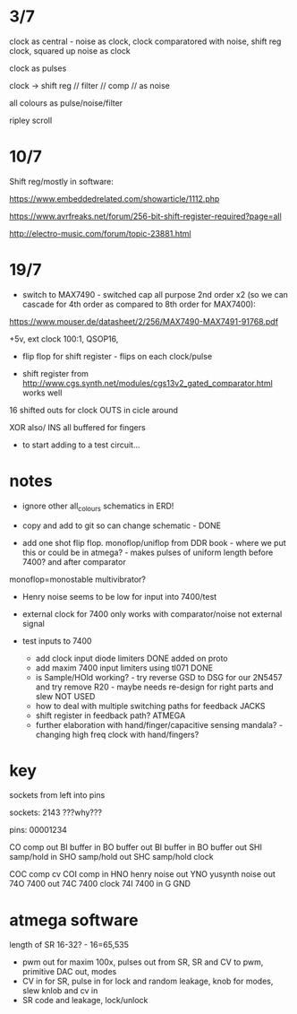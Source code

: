 * 3/7

clock as central - noise as clock, clock comparatored with noise,
shift reg clock, squared up noise as clock

clock as pulses

clock -> shift reg // filter // comp // as noise

all colours as pulse/noise/filter

ripley scroll

* 10/7

Shift reg/mostly in software:

https://www.embeddedrelated.com/showarticle/1112.php

https://www.avrfreaks.net/forum/256-bit-shift-register-required?page=all

http://electro-music.com/forum/topic-23881.html

* 19/7

- switch to MAX7490 - switched cap all purpose 2nd order x2 (so we can cascade
  for 4th order as compared to 8th order for MAX7400):

https://www.mouser.de/datasheet/2/256/MAX7490-MAX7491-91768.pdf

+5v, ext clock 100:1, QSOP16, 

- flip flop for shift register - flips on each clock/pulse

- shift register from http://www.cgs.synth.net/modules/cgs13v2_gated_comparator.html works well

16 shifted outs for clock OUTS in cicle around

XOR also/ INS all buffered for fingers

- to start adding to a test circuit...

* notes

- ignore other all_colours schematics in ERD!
- copy and add to git so can change schematic - DONE

- add one shot flip flop. monoflop/uniflop from DDR book - where we put this or
  could be in atmega? - makes pulses of uniform length before 7400?
  and after comparator

monoflop=monostable multivibrator?

- Henry noise seems to be low for input into 7400/test
- external clock for 7400 only works with comparator/noise not external signal
- test inputs to 7400

  - add clock input diode limiters DONE added on proto
  - add maxim 7400 input limiters using tl071 DONE
  - is Sample/HOld working? - try reverse GSD to DSG for our 2N5457 and try remove R20 - maybe needs re-design for right parts and slew NOT USED
  - how to deal with multiple switching paths for feedback JACKS
  - shift register in feedback path? ATMEGA
  - further elaboration with hand/finger/capacitive sensing mandala? - changing high freq clock with hand/fingers?

* key 

sockets from left into pins 

sockets: 2143 ???why???

pins: 00001234

CO  comp out
BI  buffer in
BO  buffer out
BI  buffer in
BO  buffer out
SHI samp/hold in
SHO samp/hold out
SHC samp/hold clock

COC comp cv
COI comp in
HNO henry noise out
YNO yusynth noise out
74O 7400 out
74C 7400 clock
74I 7400 in
G   GND

* atmega software

length of SR 16-32? - 16=65,535

- pwm out for maxim 100x, pulses out from SR, SR and CV to pwm, primitive DAC out, modes
- CV in for SR, pulse in for lock and random leakage, knob for modes, slew knlob and cv in
- SR code and leakage, lock/unlock
